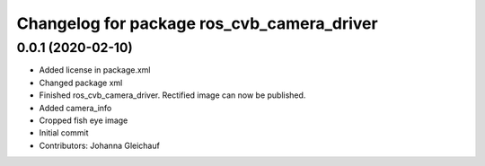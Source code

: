 ^^^^^^^^^^^^^^^^^^^^^^^^^^^^^^^^^^^^^^^^^^^
Changelog for package ros_cvb_camera_driver
^^^^^^^^^^^^^^^^^^^^^^^^^^^^^^^^^^^^^^^^^^^

0.0.1 (2020-02-10)
------------------
* Added license in package.xml
* Changed package xml
* Finished ros_cvb_camera_driver. Rectified image can now be published.
* Added camera_info
* Cropped fish eye image
* Initial commit
* Contributors: Johanna Gleichauf
